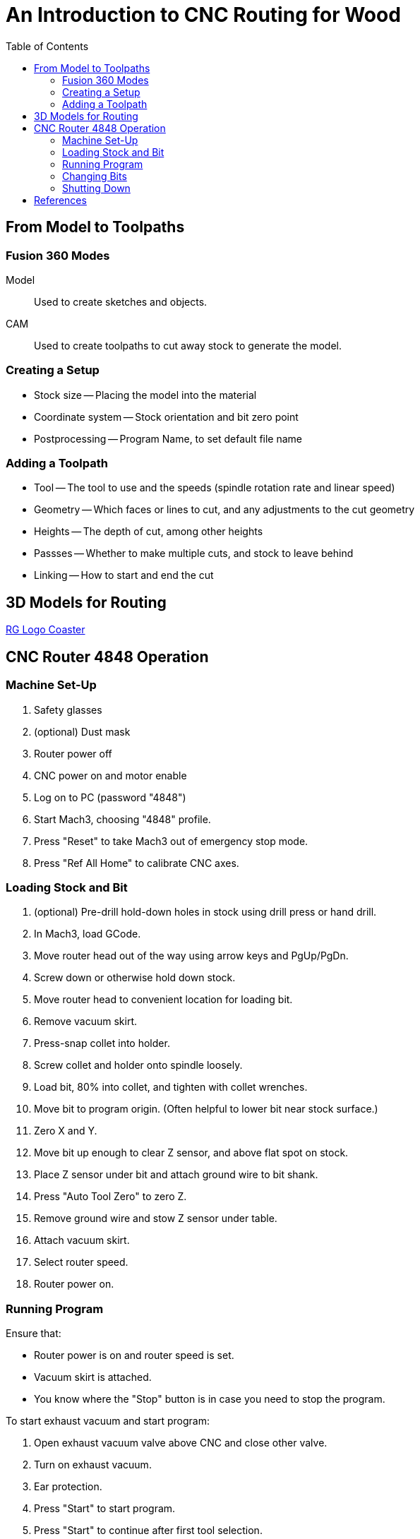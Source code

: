 = An Introduction to CNC Routing for Wood
:toc: macro

toc::[]

== From Model to Toolpaths

=== Fusion 360 Modes

Model::
Used to create sketches and objects.

CAM::
Used to create toolpaths to cut away stock to generate the model.

=== Creating a Setup

* Stock size -- Placing the model into the material
* Coordinate system -- Stock orientation and bit zero point
* Postprocessing -- Program Name, to set default file name

=== Adding a Toolpath

* Tool -- The tool to use and the speeds (spindle rotation rate and linear speed)
* Geometry -- Which faces or lines to cut, and any adjustments to the cut geometry
* Heights -- The depth of cut, among other heights
* Passses -- Whether to make multiple cuts, and stock to leave behind
* Linking -- How to start and end the cut

== 3D Models for Routing

link:tomato-coaster.f3d[RG Logo Coaster]

== CNC Router 4848 Operation

=== Machine Set-Up

. Safety glasses
. (optional) Dust mask
. Router power off
. CNC power on and motor enable
. Log on to PC (password "4848")
. Start Mach3, choosing "4848" profile.
. Press "Reset" to take Mach3 out of emergency stop mode.
. Press "Ref All Home" to calibrate CNC axes.

=== Loading Stock and Bit

. (optional) Pre-drill hold-down holes in stock using drill press or hand drill.
. In Mach3, load GCode.
. Move router head out of the way using arrow keys and PgUp/PgDn.
. Screw down or otherwise hold down stock.
. Move router head to convenient location for loading bit.
. Remove vacuum skirt.
. Press-snap collet into holder.
. Screw collet and holder onto spindle loosely.
. Load bit, 80% into collet, and tighten with collet wrenches.
. Move bit to program origin. (Often helpful to lower bit near stock surface.)
. Zero X and Y.
. Move bit up enough to clear Z sensor, and above flat spot on stock.
. Place Z sensor under bit and attach ground wire to bit shank.
. Press "Auto Tool Zero" to zero Z.
. Remove ground wire and stow Z sensor under table.
. Attach vacuum skirt.
. Select router speed.
. Router power on.

=== Running Program

Ensure that:

* Router power is on and router speed is set.
* Vacuum skirt is attached.
* You know where the "Stop" button is in case you need to stop the program.

To start exhaust vacuum and start program:

. Open exhaust vacuum valve above CNC and close other valve.
. Turn on exhaust vacuum.
. Ear protection.
. Press "Start" to start program.
. Press "Start" to continue after first tool selection.

=== Changing Bits

When program pauses for tool change:

. Router power off.
. Remove vacuum skirt.
. Remove bit using collet wrenches.
. (if changing collet size) Snap out old collet and snap in new collet.
. Install collet and holder loosely.
. Load bit 80% into collet and tighten.
. Move bit up enough to clear Z sensor, and above flat spot on stock.
. Place Z sensor under bit and attach ground wire to bit shank.
. Press "Auto Tool Zero" to zero Z.
. Remove ground wire and stow Z sensor under table.
. Attach vacuum skirt.
. Select router speed.
. Router power on.
. Press "Start" to continue program.

=== Shutting Down

. Router power off.
. Remove stock from table.
. Remove vacuum skirt.
. Remove bit and collet.
. Attach vacuum skirt.
. Move router head out of the way so you can vacuum up dust.
. Exit Mach3.
. CNC motor disable and power off.
. Change vacuum valves for using vacuum hose.
. Vacuum dust off table and floor.
. Turn off exhaust vacuum.

== References

link:http://www.onsrud.com/files/pdf/LMT-Onsrud-CNC-Prod-Routing-Guide.pdf[Onsrud Guide to Routing] -- Has good
information about speeds, collets, and bits.
